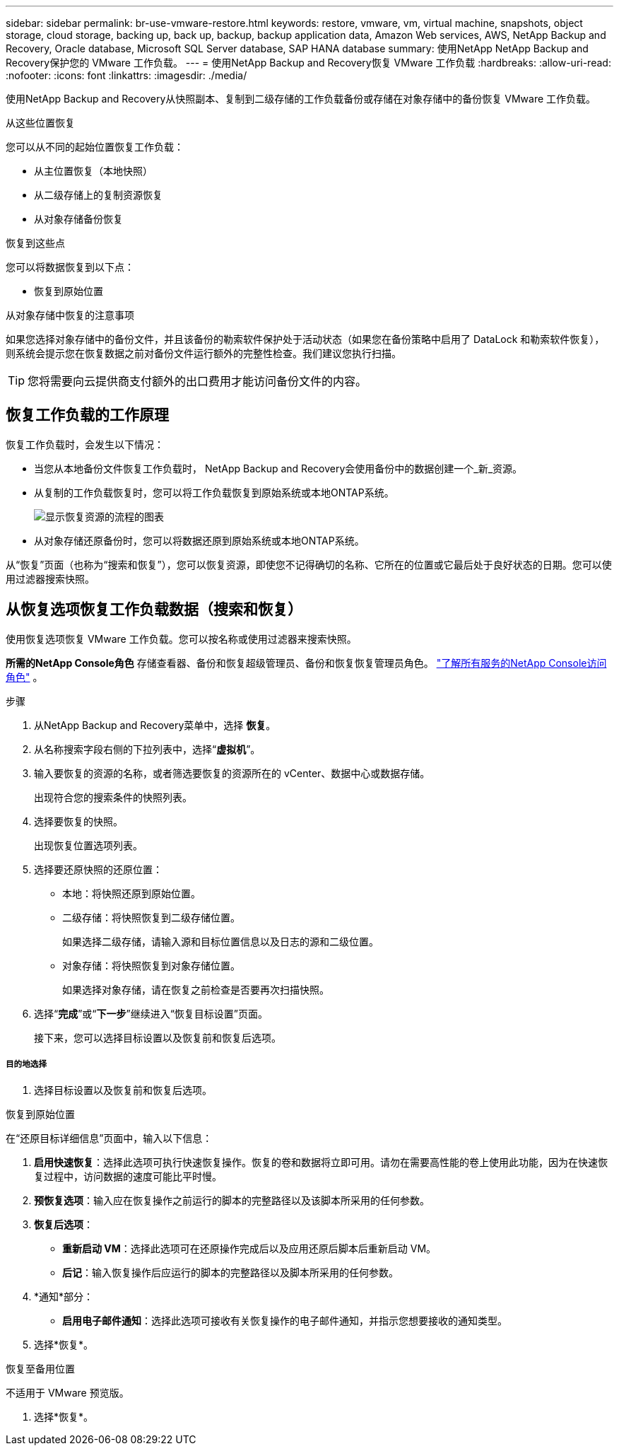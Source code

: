 ---
sidebar: sidebar 
permalink: br-use-vmware-restore.html 
keywords: restore, vmware, vm, virtual machine, snapshots, object storage, cloud storage, backing up, back up, backup, backup application data, Amazon Web services, AWS, NetApp Backup and Recovery, Oracle database, Microsoft SQL Server database, SAP HANA database 
summary: 使用NetApp NetApp Backup and Recovery保护您的 VMware 工作负载。 
---
= 使用NetApp Backup and Recovery恢复 VMware 工作负载
:hardbreaks:
:allow-uri-read: 
:nofooter: 
:icons: font
:linkattrs: 
:imagesdir: ./media/


[role="lead"]
使用NetApp Backup and Recovery从快照副本、复制到二级存储的工作负载备份或存储在对象存储中的备份恢复 VMware 工作负载。

.从这些位置恢复
您可以从不同的起始位置恢复工作负载：

* 从主位置恢复（本地快照）
* 从二级存储上的复制资源恢复
* 从对象存储备份恢复


.恢复到这些点
您可以将数据恢复到以下点：

* 恢复到原始位置


.从对象存储中恢复的注意事项
如果您选择对象存储中的备份文件，并且该备份的勒索软件保护处于活动状态（如果您在备份策略中启用了 DataLock 和勒索软件恢复），则系统会提示您在恢复数据之前对备份文件运行额外的完整性检查。我们建议您执行扫描。


TIP: 您将需要向云提供商支付额外的出口费用才能访问备份文件的内容。



== 恢复工作负载的工作原理

恢复工作负载时，会发生以下情况：

* 当您从本地备份文件恢复工作负载时， NetApp Backup and Recovery会使用备份中的数据创建一个_新_资源。
* 从复制的工作负载恢复时，您可以将工作负载恢复到原始系统或本地ONTAP系统。
+
image:diagram_browse_restore_volume-unified.png["显示恢复资源的流程的图表"]

* 从对象存储还原备份时，您可以将数据还原到原始系统或本地ONTAP系统。


从“恢复”页面（也称为“搜索和恢复”），您可以恢复资源，即使您不记得确切的名称、它所在的位置或它最后处于良好状态的日期。您可以使用过滤器搜索快照。



== 从恢复选项恢复工作负载数据（搜索和恢复）

使用恢复选项恢复 VMware 工作负载。您可以按名称或使用过滤器来搜索快照。

*所需的NetApp Console角色* 存储查看器、备份和恢复超级管理员、备份和恢复恢复管理员角色。 https://docs.netapp.com/us-en/console-setup-admin/reference-iam-predefined-roles.html["了解所有服务的NetApp Console访问角色"^] 。

.步骤
. 从NetApp Backup and Recovery菜单中，选择 *恢复*。
. 从名称搜索字段右侧的下拉列表中，选择“*虚拟机*”。
. 输入要恢复的资源的名称，或者筛选要恢复的资源所在的 vCenter、数据中心或数据存储。
+
出现符合您的搜索条件的快照列表。

. 选择要恢复的快照。
+
出现恢复位置选项列表。

. 选择要还原快照的还原位置：
+
** 本地：将快照还原到原始位置。
** 二级存储：将快照恢复到二级存储位置。
+
如果选择二级存储，请输入源和目标位置信息以及日志的源和二级位置。

** 对象存储：将快照恢复到对象存储位置。
+
如果选择对象存储，请在恢复之前检查是否要再次扫描快照。



. 选择“*完成*”或“*下一步*”继续进入“恢复目标设置”页面。
+
接下来，您可以选择目标设置以及恢复前和恢复后选项。



[discrete]
===== 目的地选择

. 选择目标设置以及恢复前和恢复后选项。


[role="tabbed-block"]
====
.恢复到原始位置
--
在“还原目标详细信息”页面中，输入以下信息：

. *启用快速恢复*：选择此选项可执行快速恢复操作。恢复的卷和数据将立即可用。请勿在需要高性能的卷上使用此功能，因为在快速恢复过程中，访问数据的速度可能比平时慢。
. *预恢复选项*：输入应在恢复操作之前运行的脚本的完整路径以及该脚本所采用的任何参数。
. *恢复后选项*：
+
** *重新启动 VM*：选择此选项可在还原操作完成后以及应用还原后脚本后重新启动 VM。
** *后记*：输入恢复操作后应运行的脚本的完整路径以及脚本所采用的任何参数。


. *通知*部分：
+
** *启用电子邮件通知*：选择此选项可接收有关恢复操作的电子邮件通知，并指示您想要接收的通知类型。


. 选择*恢复*。


--
.恢复至备用位置
--
不适用于 VMware 预览版。

. 选择*恢复*。


--
====
ifdef::aws[]

endif::aws[]

ifdef::azure[]

endif::azure[]

ifdef::gcp[]

endif::gcp[]

ifdef::aws[]

endif::aws[]

ifdef::azure[]

endif::azure[]

ifdef::gcp[]

endif::gcp[]
